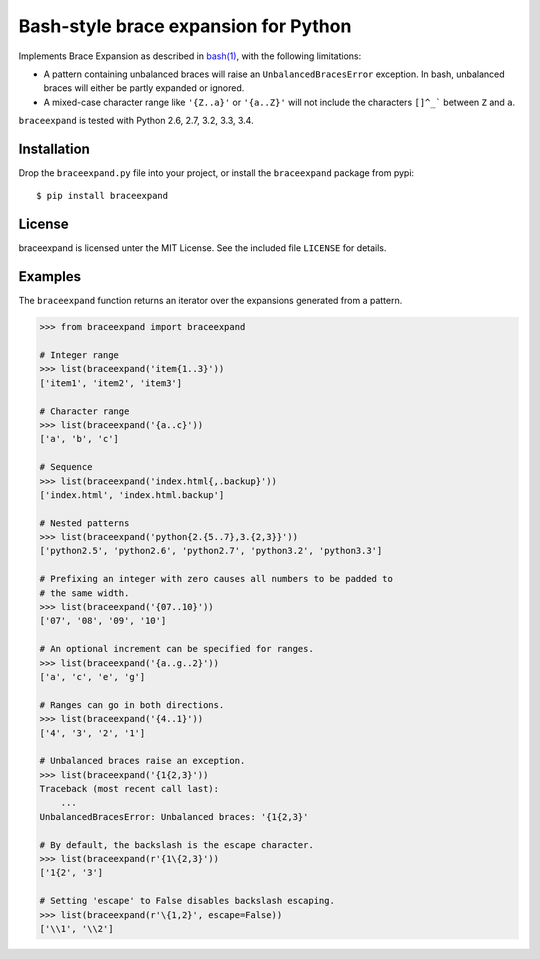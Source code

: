 Bash-style brace expansion for Python
=====================================

|build-status-img|

Implements Brace Expansion as described in
`bash(1) <http://man7.org/linux/man-pages/man1/bash.1.html#EXPANSION>`__,
with the following limitations:

-  A pattern containing unbalanced braces will raise an
   ``UnbalancedBracesError`` exception. In bash, unbalanced braces will
   either be partly expanded or ignored.

-  A mixed-case character range like ``'{Z..a}'`` or ``'{a..Z}'`` will
   not include the characters ``[]^_``` between ``Z`` and ``a``.

``braceexpand`` is tested with Python 2.6, 2.7, 3.2, 3.3, 3.4.

Installation
------------

Drop the ``braceexpand.py`` file into your project, or install the
``braceexpand`` package from pypi:

::

    $ pip install braceexpand

License
-------

braceexpand is licensed unter the MIT License. See the included file
``LICENSE`` for details.

Examples
--------

The ``braceexpand`` function returns an iterator over the expansions
generated from a pattern.

.. code:: python

    >>> from braceexpand import braceexpand

    # Integer range
    >>> list(braceexpand('item{1..3}'))
    ['item1', 'item2', 'item3']

    # Character range
    >>> list(braceexpand('{a..c}'))
    ['a', 'b', 'c']

    # Sequence
    >>> list(braceexpand('index.html{,.backup}'))
    ['index.html', 'index.html.backup']

    # Nested patterns
    >>> list(braceexpand('python{2.{5..7},3.{2,3}}'))
    ['python2.5', 'python2.6', 'python2.7', 'python3.2', 'python3.3']

    # Prefixing an integer with zero causes all numbers to be padded to
    # the same width.
    >>> list(braceexpand('{07..10}'))
    ['07', '08', '09', '10']

    # An optional increment can be specified for ranges.
    >>> list(braceexpand('{a..g..2}'))
    ['a', 'c', 'e', 'g']

    # Ranges can go in both directions.
    >>> list(braceexpand('{4..1}'))
    ['4', '3', '2', '1']

    # Unbalanced braces raise an exception.
    >>> list(braceexpand('{1{2,3}'))
    Traceback (most recent call last):
        ...
    UnbalancedBracesError: Unbalanced braces: '{1{2,3}'

    # By default, the backslash is the escape character.
    >>> list(braceexpand(r'{1\{2,3}'))
    ['1{2', '3']

    # Setting 'escape' to False disables backslash escaping.
    >>> list(braceexpand(r'\{1,2}', escape=False))
    ['\\1', '\\2']

.. |build-status-img| image:: https://travis-ci.org/trendels/braceexpand.svg
   :target: https://travis-ci.org/trendels/braceexpand
